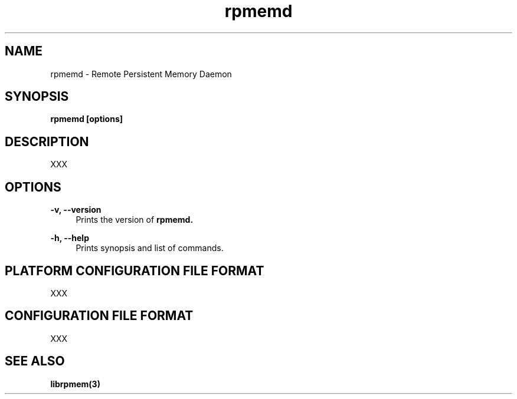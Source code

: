 .\"
.\" Copyright 2016, Intel Corporation
.\"
.\" Redistribution and use in source and binary forms, with or without
.\" modification, are permitted provided that the following conditions
.\" are met:
.\"
.\"     * Redistributions of source code must retain the above copyright
.\"       notice, this list of conditions and the following disclaimer.
.\"
.\"     * Redistributions in binary form must reproduce the above copyright
.\"       notice, this list of conditions and the following disclaimer in
.\"       the documentation and/or other materials provided with the
.\"       distribution.
.\"
.\"     * Neither the name of the copyright holder nor the names of its
.\"       contributors may be used to endorse or promote products derived
.\"       from this software without specific prior written permission.
.\"
.\" THIS SOFTWARE IS PROVIDED BY THE COPYRIGHT HOLDERS AND CONTRIBUTORS
.\" "AS IS" AND ANY EXPRESS OR IMPLIED WARRANTIES, INCLUDING, BUT NOT
.\" LIMITED TO, THE IMPLIED WARRANTIES OF MERCHANTABILITY AND FITNESS FOR
.\" A PARTICULAR PURPOSE ARE DISCLAIMED. IN NO EVENT SHALL THE COPYRIGHT
.\" OWNER OR CONTRIBUTORS BE LIABLE FOR ANY DIRECT, INDIRECT, INCIDENTAL,
.\" SPECIAL, EXEMPLARY, OR CONSEQUENTIAL DAMAGES (INCLUDING, BUT NOT
.\" LIMITED TO, PROCUREMENT OF SUBSTITUTE GOODS OR SERVICES; LOSS OF USE,
.\" DATA, OR PROFITS; OR BUSINESS INTERRUPTION) HOWEVER CAUSED AND ON ANY
.\" THEORY OF LIABILITY, WHETHER IN CONTRACT, STRICT LIABILITY, OR TORT
.\" (INCLUDING NEGLIGENCE OR OTHERWISE) ARISING IN ANY WAY OUT OF THE USE
.\" OF THIS SOFTWARE, EVEN IF ADVISED OF THE POSSIBILITY OF SUCH DAMAGE.
.\"
.\"
.\" rpmemd.1 -- man page for rpmemd
.\"
.\" Format this man page with:
.\"	man -l rpmemd.1
.\" or
.\"	groff -man -Tascii rpmemd.1
.\"
.TH rpmemd 1 "remote pmem daemon version 0.1" "NVM Library"
.SH NAME
rpmemd \- Remote Persistent Memory Daemon
.SH SYNOPSIS
.B rpmemd [options]
.SH DESCRIPTION
.PP
XXX
.SH OPTIONS
.PP
.B -v, --version
.RS 4
Prints the version of
.B rpmemd.
.RE
.PP
.B -h, --help
.RS 4
Prints synopsis and list of commands.
.RE
.SH PLATFORM CONFIGURATION FILE FORMAT
.PP
XXX
.SH CONFIGURATION FILE FORMAT
.PP
XXX
.SH "SEE ALSO"
.BR librpmem(3)
